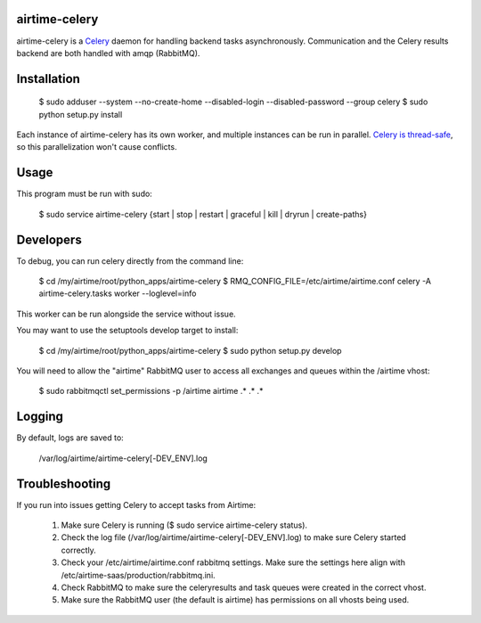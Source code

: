 airtime-celery
==============

airtime-celery is a Celery_ daemon for handling backend tasks asynchronously.
Communication and the Celery results backend are both handled with amqp (RabbitMQ).

Installation
============

    $ sudo adduser --system --no-create-home --disabled-login --disabled-password --group celery
    $ sudo python setup.py install

Each instance of airtime-celery has its own worker, and multiple instances can be run in parallel.
`Celery is thread-safe`_, so this parallelization won't cause conflicts.

.. _Celery: http://www.celeryproject.org/
.. _Celery is thread-safe: http://celery.readthedocs.org/en/latest/userguide/application.html

Usage
=====

This program must be run with sudo:

    $ sudo service airtime-celery {start | stop | restart | graceful | kill | dryrun | create-paths}

Developers
==========

To debug, you can run celery directly from the command line:

    $ cd /my/airtime/root/python_apps/airtime-celery
    $ RMQ_CONFIG_FILE=/etc/airtime/airtime.conf celery -A airtime-celery.tasks worker --loglevel=info

This worker can be run alongside the service without issue.

You may want to use the setuptools develop target to install:

    $ cd /my/airtime/root/python_apps/airtime-celery
    $ sudo python setup.py develop

You will need to allow the "airtime" RabbitMQ user to access all exchanges and queues within the /airtime vhost:

    $ sudo rabbitmqctl set_permissions -p /airtime airtime .\* .\* .\*

Logging
=======

By default, logs are saved to:

    /var/log/airtime/airtime-celery[-DEV_ENV].log

Troubleshooting
===============

If you run into issues getting Celery to accept tasks from Airtime:

    1) Make sure Celery is running ($ sudo service airtime-celery status).

    2) Check the log file (/var/log/airtime/airtime-celery[-DEV_ENV].log) to make sure Celery started correctly.

    3) Check your /etc/airtime/airtime.conf rabbitmq settings. Make sure the settings here align with
       /etc/airtime-saas/production/rabbitmq.ini.

    4) Check RabbitMQ to make sure the celeryresults and task queues were created in the correct vhost.

    5) Make sure the RabbitMQ user (the default is airtime) has permissions on all vhosts being used.
